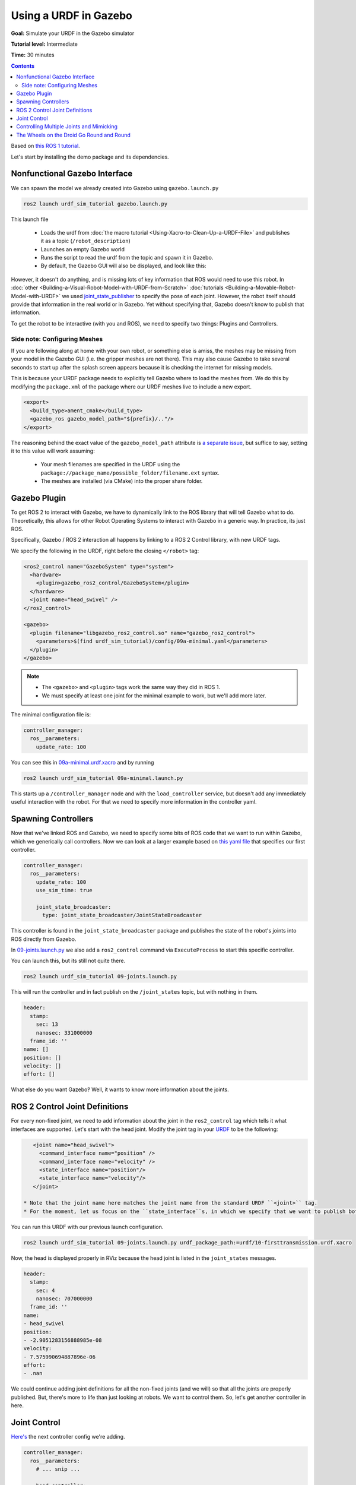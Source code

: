 Using a URDF in Gazebo
======================

**Goal:** Simulate your URDF in the Gazebo simulator

**Tutorial level:** Intermediate

**Time:** 30 minutes

.. contents:: Contents
   :depth: 2
   :local:


Based on `this ROS 1 tutorial <http://wiki.ros.org/urdf/Tutorials/Using%20a%20URDF%20in%20Gazebo>`_.

Let's start by installing the demo package and its dependencies.

.. tabs::

   .. group-tab:: Ubuntu Packages

      .. code-block:: console

         sudo apt install ros-{DISTRO}-urdf-sim-tutorial

   .. group-tab:: RHEL Packages

      .. code-block:: console

         sudo dnf install ros-{DISTRO}-urdf-sim-tutorial

   .. group-tab:: From Source

      .. code-block:: console

         git clone https://github.com/ros/urdf_sim_tutorial.git -b ros2

Nonfunctional Gazebo Interface
------------------------------
We can spawn the model we already created into Gazebo using ``gazebo.launch.py``

.. code-block:: console

  ros2 launch urdf_sim_tutorial gazebo.launch.py

This launch file

 * Loads the urdf from :doc:`the macro tutorial <Using-Xacro-to-Clean-Up-a-URDF-File>` and publishes it as a topic (``/robot_description``)
 * Launches an empty Gazebo world
 * Runs the script to read the urdf from the topic and spawn it in Gazebo.
 * By default, the Gazebo GUI will also be displayed, and look like this:

.. image:: https://raw.githubusercontent.com/ros/urdf_sim_tutorial/ros2/doc/NonFunctional.png
  :alt: Nonfunctional robot in Gazebo


However, it doesn't do anything, and is missing lots of key information that ROS would need to use this robot.
In :doc:`other <Building-a-Visual-Robot-Model-with-URDF-from-Scratch>` :doc:`tutorials <Building-a-Movable-Robot-Model-with-URDF>` we used `joint_state_publisher <https://index.ros.org/p/joint_state_publisher/github-ros-joint_state_publisher/>`_ to specify the pose of each joint.
However, the robot itself should provide that information in the real world or in Gazebo.
Yet without specifying that, Gazebo doesn't know to publish that information.

To get the robot to be interactive (with you and ROS), we need to specify two things: Plugins and Controllers.

Side note: Configuring Meshes
^^^^^^^^^^^^^^^^^^^^^^^^^^^^^

.. image:: https://raw.githubusercontent.com/ros/urdf_sim_tutorial/ros2/doc/NoMesh.png
  :alt: Robot with missing meshes


If you are following along at home with your own robot, or something else is amiss, the meshes may be missing from your model in the Gazebo GUI (i.e. the gripper meshes are not there).
This may also cause Gazebo to take several seconds to start up after the splash screen appears because it is checking the internet for missing models.

This is because your URDF package needs to explicitly tell Gazebo where to load the meshes from.
We do this by modifying the ``package.xml`` of the package where our URDF meshes live to include a new export.

.. code-block:: xml

    <export>
      <build_type>ament_cmake</build_type>
      <gazebo_ros gazebo_model_path="${prefix}/.."/>
    </export>

The reasoning behind the exact value of the ``gazebo_model_path`` attribute is `a separate issue <https://github.com/ros-simulation/gazebo_ros_pkgs/issues/1500>`_, but suffice to say, setting it to this value will work assuming:

 * Your mesh filenames are specified in the URDF using the ``package://package_name/possible_folder/filename.ext`` syntax.
 * The meshes are installed (via CMake) into the proper share folder.

Gazebo Plugin
-------------
To get ROS 2 to interact with Gazebo, we have to dynamically link to the ROS library that will tell Gazebo what to do.
Theoretically, this allows for other Robot Operating Systems to interact with Gazebo in a generic way.
In practice, its just ROS.

Specifically, Gazebo / ROS 2 interaction all happens by linking to a ROS 2 Control library, with new URDF tags.

We specify the following in the URDF, right before the closing ``</robot>`` tag:

.. code-block:: xml

  <ros2_control name="GazeboSystem" type="system">
    <hardware>
      <plugin>gazebo_ros2_control/GazeboSystem</plugin>
    </hardware>
    <joint name="head_swivel" />
  </ros2_control>

  <gazebo>
    <plugin filename="libgazebo_ros2_control.so" name="gazebo_ros2_control">
      <parameters>$(find urdf_sim_tutorial)/config/09a-minimal.yaml</parameters>
    </plugin>
  </gazebo>

.. note::

 * The ``<gazebo>`` and ``<plugin>`` tags work the same way they did in ROS 1.
 * We must specify at least one joint for the minimal example to work, but we'll add more later.

The minimal configuration file is:

.. code-block:: yaml

  controller_manager:
    ros__parameters:
      update_rate: 100


You can see this in `09a-minimal.urdf.xacro <https://github.com/ros/urdf_sim_tutorial/blob/ros2/urdf/09a-minimal.urdf.xacro>`_ and by running

.. code-block:: console

  ros2 launch urdf_sim_tutorial 09a-minimal.launch.py

This starts up a ``/controller_manager`` node and with the ``load_controller`` service, but doesn't add any immediately useful interaction with the robot.
For that we need to specify more information in the controller yaml.

Spawning Controllers
--------------------
Now that we've linked ROS and Gazebo, we need to specify some bits of ROS code that we want to run within Gazebo, which we generically call controllers.
Now we can look at a larger example based on `this yaml file <https://github.com/ros/urdf_sim_tutorial/blob/ros2/config/joints.yaml>`_ that specifies our first controller.

.. code-block:: yaml

    controller_manager:
      ros__parameters:
        update_rate: 100
        use_sim_time: true

        joint_state_broadcaster:
          type: joint_state_broadcaster/JointStateBroadcaster

This controller is found in the ``joint_state_broadcaster`` package and publishes the state of the robot's joints into ROS directly from Gazebo.

In `09-joints.launch.py <https://github.com/ros/urdf_sim_tutorial/blob/ros2/launch/09-joints.launch.py>`_ we also add a ``ros2_control`` command via ``ExecuteProcess`` to start this specific controller.

You can launch this, but its still not quite there.

.. code-block:: console

  ros2 launch urdf_sim_tutorial 09-joints.launch.py

This will run the controller and in fact publish on the ``/joint_states`` topic, but with nothing in them.

.. code-block:: yaml

    header:
      stamp:
        sec: 13
        nanosec: 331000000
      frame_id: ''
    name: []
    position: []
    velocity: []
    effort: []

What else do you want Gazebo‽
Well, it wants to know more information about the joints.

ROS 2 Control Joint Definitions
-------------------------------
For every non-fixed joint, we need to add information about the joint in the ``ros2_control`` tag which tells it what interfaces are supported.
Let's start with the head joint.
Modify the joint tag in your `URDF <https://github.com/ros/urdf_sim_tutorial/blob/ros2/urdf/10-firsttransmission.urdf.xacro#L241>`_ to be the following:

.. code-block:: xml

    <joint name="head_swivel">
      <command_interface name="position" />
      <command_interface name="velocity" />
      <state_interface name="position"/>
      <state_interface name="velocity"/>
    </joint>

 * Note that the joint name here matches the joint name from the standard URDF ``<joint>`` tag.
 * For the moment, let us focus on the ``state_interface``s, in which we specify that we want to publish both position and velocity of this joint.

You can run this URDF with our previous launch configuration.

.. code-block:: console

  ros2 launch urdf_sim_tutorial 09-joints.launch.py urdf_package_path:=urdf/10-firsttransmission.urdf.xacro

Now, the head is displayed properly in RViz because the head joint is listed in the ``joint_states`` messages.

.. code-block:: yaml

    header:
      stamp:
        sec: 4
        nanosec: 707000000
      frame_id: ''
    name:
    - head_swivel
    position:
    - -2.9051283156888985e-08
    velocity:
    - 7.575990694887896e-06
    effort:
    - .nan


We could continue adding joint definitions for all the non-fixed joints (and we will) so that all the joints are properly published.
But, there's more to life than just looking at robots.
We want to control them.
So, let's get another controller in here.

Joint Control
-------------
`Here's <https://github.com/ros/urdf_sim_tutorial/blob/ros2/config/head.yaml>`_ the next controller config we're adding.

.. code-block:: yaml

    controller_manager:
      ros__parameters:
        # ... snip ...

        head_controller:
          type: position_controllers/JointGroupPositionController

    head_controller:
      ros__parameters:
        joints:
          - head_swivel
        interface_name: position


In English, this is saying to add a new ``JointGroupPositionController`` called ``head_controller``, and then, in a new parameter namespace, specify which joints are included and that we are publishing positions.
We can do this because we specified ``<command_interface name="position" />`` in the joint tag.

Now we can launch this with the added config and another ``ros2 control`` command as before

.. code-block:: console

  ros2 launch urdf_sim_tutorial 10-head.launch.py

Now Gazebo is subscribed to a new topic, and you can then control the position of the head by publishing a value in ROS.

.. code-block:: console

  ros2 topic pub /head_controller/commands std_msgs/msg/Float64MultiArray "data: [-0.707]"

When this command is published, the position will immediately change to the specified value.

Controlling Multiple Joints and Mimicking
-----------------------------------------
We can change the URDF for the Gripper joints in a similar way, but in this case, we'll associate multiple joints with one controller.
The updated `ROS parameters are here <https://github.com/ros/urdf_sim_tutorial/blob/ros2/config/gripper.yaml>`_.
We also must update `the URDF to include three additional joint interfaces <https://github.com/ros/urdf_sim_tutorial/blob/ros2/urdf/12-gripper.urdf.xacro>`_.

To launch this,

.. code-block:: console

  ros2 launch urdf_sim_tutorial 12-gripper.launch.py

We can now move the gripper with an array of three floats.
Open and out:

.. code-block:: console

  ros2 topic pub /gripper_controller/commands std_msgs/msg/Float64MultiArray "data: [0.0, 0.5, 0.5]"

Closed and retracted:

.. code-block:: console

  ros2 topic pub /gripper_controller/commands std_msgs/msg/Float64MultiArray "data: [-0.4, 0.0, 0.0]"

This gripper is actually set up in a way that we ALWAYS want the left gripper joint to have the same value as the right gripper joint.
We can code this into the URDF and controllers with a few steps.

 * Insert ``<mimic joint="left_gripper_joint"/>`` into the URDF definition of the ``right_gripper_joint`` (which is done a bit hackily in `the xacro here <https://github.com/ros/urdf_sim_tutorial/blob/ros2/urdf/12a-mimic-gripper.urdf.xacro>`_
 * Insert ``<param name="mimic">left_gripper_joint</param>`` into the ``ros2_control`` joint interface for ``right_gripper_joint``.
 * In our new `control parameters <https://github.com/ros/urdf_sim_tutorial/blob/ros2/config/mimic-gripper.urdf>`_, we only list the two joints for the gripper controller, leaving out ``right_gripper_joint``.

We can launch this with

.. code-block:: console

  ros2 launch urdf_sim_tutorial 12-gripper.launch.py urdf_package_path:=urdf/12a-mimic-gripper.urdf.xacro

and now we can control it with just two values, e.g.

.. code-block:: console

  ros2 topic pub /gripper_controller/commands std_msgs/msg/Float64MultiArray "data: [0.0, 0.5]"

The Wheels on the Droid Go Round and Round
------------------------------------------
To drive the robot around, we first must specify more interfaces in the ``ros2_control`` tag of `the URDF for each of the four wheels <https://github.com/ros/urdf_sim_tutorial/blob/ros2/urdf/13-diffdrive.urdf.xacro>`_, however, now only the velocity command interface is required.

We could specify controllers for each of the individual wheels, but where's the fun in that?
Instead we want to control all the wheels together.
For that, we're going to need `a lot more ROS parameters <https://github.com/ros/urdf_sim_tutorial/blob/ros2/config/diffdrive.yaml>`_ to make use of the ``DiffDriveController`` which subscribes to a standard Twist ``cmd_vel`` message and moves the robot accordingly.

.. code-block:: console

  ros2 launch urdf_sim_tutorial 13-diffdrive.launch.py

In addition to loading the above configuration, this also opens the ``RobotSteering`` panel, allowing you to drive the R2D2 robot around, while also observing its actual behavior (in Gazebo) and it's visualized behavior (in RViz):

.. image:: https://raw.githubusercontent.com/ros/urdf_sim_tutorial/ros2/doc/DrivingInterface.png
  :alt: Gazebo with Driving Interface


Congrats!
Now you're simulating robots with URDF.

